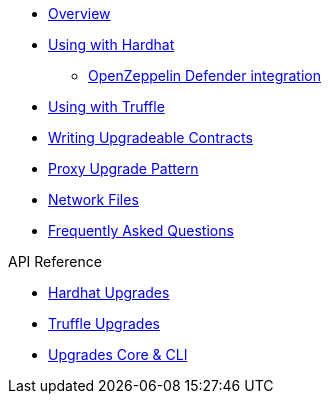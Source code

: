 * xref:index.adoc[Overview]
* xref:hardhat-upgrades.adoc[Using with Hardhat]
** xref:defender-deploy.adoc[OpenZeppelin Defender integration]
* xref:truffle-upgrades.adoc[Using with Truffle]
* xref:writing-upgradeable.adoc[Writing Upgradeable Contracts]
* xref:proxies.adoc[Proxy Upgrade Pattern]
* xref:network-files.adoc[Network Files]
* xref:faq.adoc[Frequently Asked Questions]

.API Reference
* xref:api-hardhat-upgrades.adoc[Hardhat Upgrades]
* xref:api-truffle-upgrades.adoc[Truffle Upgrades]
* xref:api-core.adoc[Upgrades Core & CLI]
